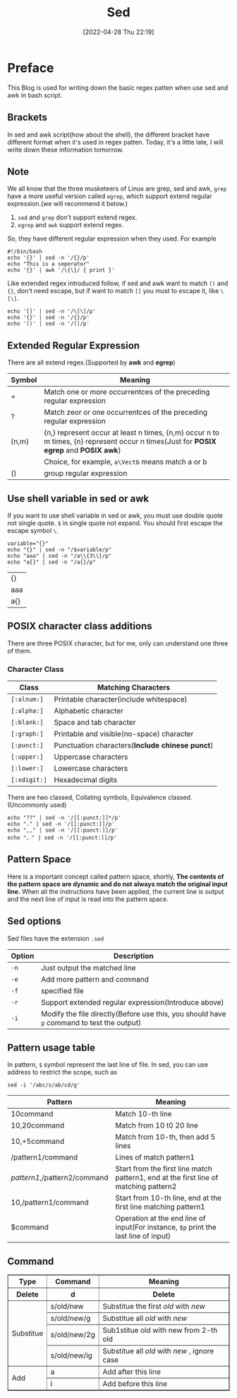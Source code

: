 #+BLOG: myblog
#+POSTID: 153
#+DATE: [2022-04-28 Thu 22:19]
#+TITLE: Sed
#+STARTUP:show2levels
* Preface
This Blog is used for writing down the basic regex patten when use sed and awk in bash script.
** Brackets
In sed and awk script(how about the shell), the different bracket have different format when it's used in regex patten. Today, it's a little late, I will write down these information tomorrow.
** Note
We all know that the three musketeers of Linux are grep, sed and awk, =grep= have a more useful version called =egrep=, which support extend regular expression.(we will recommend it below.)
1. =sed= and =grep= don't support extend regex.
2. =egrep= and =awk= support extend regex.
So, they have different regular expression when they used. For example
#+begin_src shell
#!/bin/bash
echo '{}' | sed -n '/{}/p'
echo "This is a seperator"
echo '{}' | awk '/\{\}/ { print }'
#+end_src
Like extended regex introduced follow, if sed and awk want to match ~()~ and ~{}~, don't need escape, but if want to match ~[]~ you must to escape it, like ~\[\]~.
#+begin_src shell
echo '[]' | sed -n '/\[\]/p'
echo '{}' | sed -n '/{}/p'
echo '()' | sed -n '/()/p'
#+end_src

#+RESULTS:
| [] |
| {} |
| () |

** Extended Regular Expression
There are all extend regex.(Supported by *awk* and *egrep*)
| Symbol | Meaning                                                                                                                              |
|--------+--------------------------------------------------------------------------------------------------------------------------------------|
| +      | Match one or more occurrentces of the preceding regular expression                                                                   |
| ?      | Match zeor or one occurrentces of the preceding regular expression                                                                   |
| {n,m}  | {n,} represent occur at least n times, {n,m} occur n to m times, {n} represent occur n times(Just for *POSIX egrep* and *POSIX awk*) |
| \Vect  | Choice, for example, ~a\Vectb~ means match a or b                                                                                    |
| ()     | group regular expression                                                                                                             |
** Use shell variable in sed or awk
If you want to use shell variable in sed or awk, you must use double quote not single quote. ~$~ in single quote not expand. You should first escape the escape symbol ~\~.
 #+begin_src shell
variable="{}"
echo "{}" | sed -n "/$variable/p"
echo "aaa" | sed -n "/a\\{3\\}/p"
echo "a{}" | sed -n "/a{}/p"
 #+end_src

 #+RESULTS:
 | {}  |
 | aaa |
 | a{} |

** POSIX character class additions
There are three POSIX character, but for me, only can understand one three of them.
*** Character Class
| Class        | Matching Characters                             |
|--------------+-------------------------------------------------|
| ~[:alnum:]~  | Printable character(include whitespace)         |
| ~[:alpha:]~  | Alphabetic character                            |
| ~[:blank:]~  | Space and tab character                         |
| ~[:graph:]~  | Printable and visible(no-space) character       |
| ~[:punct:]~  | Punctuation characters(*Include chinese punct*) |
| ~[:upper:]~  | Uppercase characters                            |
| ~[:lower:]~  | Lowercase characters                            |
| ~[:xdigit:]~ | Hexadecimal digits                              |
There are two classed, Collating symbols, Equivalence classed.(Uncommonly used)
#+begin_src shell
echo "??" | sed -n '/[[:punct:]]*/p'
echo "." | sed -n '/[[:punct:]]/p'
echo ",," | sed -n '/[[:punct:]]/p'
echo "，" | sed -n '/[[:punct:]]/p'
#+end_src
** Pattern Space
Here is a important concept called pattern space, shortly, *The contents of the pattern space are dynamic and do not always match the original input line.* When all the instructions have been applied, the current line is output and the next line of input is read into the pattern space.
** Sed options
Sed files have the extension ~.sed~
| Option | Description                                                                               |
|--------+-------------------------------------------------------------------------------------------|
| ~-n~   | Just output the matched line                                                              |
| ~-e~   | Add more pattern and command                                                              |
| ~-f~   | specified file                                                                            |
| ~-r~   | Support extended regular expression(Introduce above)                                      |
| ~-i~   | Modify the file directly(Before use this, you should have ~p~ command to test the output) |
** Pattern usage table
In pattern, ~$~ symbol represent the last line of file. In sed, you can use address to restrict the scope, such as
#+begin_src shell
sed -i '/abc/s/ab/cd/g'
#+end_src
| Pattern                      | Meaning                                                                              |
|------------------------------+--------------------------------------------------------------------------------------|
| 10command                    | Match 10-th line                                                                     |
| 10,20command                 | Match from 10 t0 20 line                                                             |
| 10,+5command                 | Match from 10-th, then add 5 lines                                                   |
| /pattern1/command            | Lines of match pattern1                                                              |
| /pattern1/,/pattern2/command | Start from the first line match pattern1, end at the first line of matching pattern2 |
| 10,/pattern1/command         | Start from 10-th line, end at the first line matching pattern1                       |
| $command                     | Operation at the end line of input(For instance, ~$p~ print the last line of input)  |
** Command
#+BEGIN_EXPORT html
<table border="1">
  <tr>
    <th>Type</th>
    <th>Command</th>
    <th>Meaning</th>
  </tr>
  <tr>
    <th>Delete</th>
	<th>d</th>
	<th>Delete</th>
  </tr>
  <tr>
    <td rowspan="4">Substitue</td>
    <td>s/old/new</td>
    <td>Substitue the first <em>old</em> with <em>new</em> </td>
  </tr>
  <tr>
    <td>s/old/new/g</td>
    <td>Substitue all <em>old</em> with <em>new </em></td>
  </tr>
  <tr>
    <td>s/old/new/2g</td>
    <td>Sub1stitue old with new from 2-th old</td>
  </tr>
  <tr>
    <td>s/old/new/ig</td>
    <td>Substitue all <em>old</em> with <em>new </em>, ignore case</td>
  </tr>
  <tr>
    <td rowspan=4>Add</td>
    <td>a</td>
	  <td>Add after this line</td>
  </tr>
  <tr>
    <td>i</td>
	<td>Add before this line</td>
  </tr>
</table>
#+end_export
